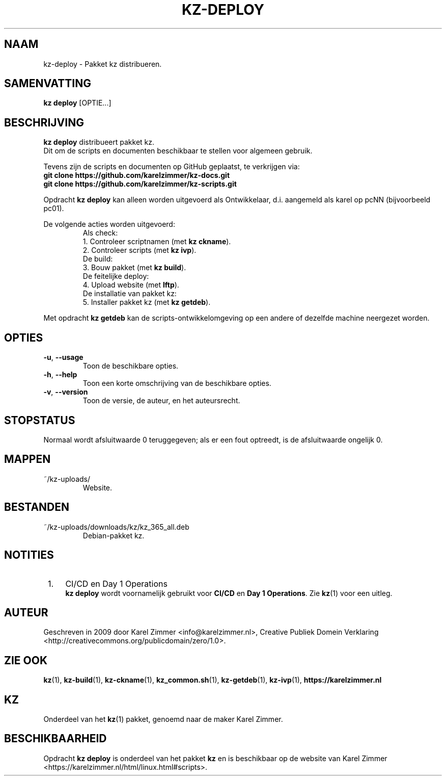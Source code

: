 .\"############################################################################
.\"# Man-pagina voor kz-deploy.
.\"#
.\"# Geschreven in 2019 door Karel Zimmer <info@karelzimmer.nl>, Creative
.\"# Commons Verklaring <http://creativecommons.org/publicdomain/zero/1.0>.
.\"############################################################################
.\"
.TH KZ-DEPLOY 1 "Handleiding kz" "kz 365" "Handleiding kz"
.\"
.\"
.SH NAAM
kz-deploy \- Pakket kz distribueren.
.\"
.\"
.SH SAMENVATTING
.B kz deploy
[OPTIE...]
.\"
.\"
.SH BESCHRIJVING
\fBkz deploy\fR distribueert pakket kz.
.br
Dit om de scripts en documenten beschikbaar te stellen voor algemeen gebruik.
.sp
Tevens zijn de scripts en documenten op GitHub geplaatst, te verkrijgen via:
.br
\fBgit clone https://github.com/karelzimmer/kz-docs.git\fR
.br
\fBgit clone https://github.com/karelzimmer/kz-scripts.git\fR
.sp
Opdracht \fBkz deploy\fR kan alleen worden uitgevoerd als Ontwikkelaar, d.i.
aangemeld als karel op pcNN (bijvoorbeeld pc01).
.sp
De volgende acties worden uitgevoerd:
.RS
   Als check:
.br
1. Controleer scriptnamen (met \fBkz ckname\fR).
.br
2. Controleer scripts (met \fBkz ivp\fR).
.br
   De build:
.br
3. Bouw pakket (met \fBkz build\fR).
.br
   De feitelijke deploy:
.br
4. Upload website (met \fBlftp\fR).
.br
   De installatie van pakket kz:
.br
5. Installer pakket kz (met \fBkz getdeb\fR).
.RE
.sp
Met opdracht \fBkz getdeb\fR kan de scripts-ontwikkelomgeving op een andere of
dezelfde machine neergezet worden.
.\"
.\"
.SH OPTIES
.TP
\fB-u\fR, \fB--usage\fR
Toon de beschikbare opties.
.TP
\fB-h\fR, \fB--help\fR
Toon een korte omschrijving van de beschikbare opties.
.TP
\fB-v\fR, \fB--version\fR
Toon de versie, de auteur, en het auteursrecht.
.\"
.\"
.SH STOPSTATUS
Normaal wordt afsluitwaarde 0 teruggegeven; als er een fout optreedt, is de
afsluitwaarde ongelijk 0.
.\"
.\"
.SH MAPPEN
~/kz-uploads/
.RS
Website.
.RE
.\"
.\"
.SH BESTANDEN
~/kz-uploads/downloads/kz/kz_365_all.deb
.RS
Debian-pakket kz.
.RE
.\"
.\"
.SH NOTITIES
.IP " 1." 4
CI/CD en Day 1 Operations
.RS 4
\fBkz deploy\fR wordt voornamelijk gebruikt voor \fBCI/CD\fR en
\fBDay 1 Operations\fR. Zie \fBkz\fR(1) voor een uitleg.
.RE
.\"
.\"
.SH AUTEUR
Geschreven in 2009 door Karel Zimmer <info@karelzimmer.nl>, Creative
Publiek Domein Verklaring <http://creativecommons.org/publicdomain/zero/1.0>.
.\"
.\"
.SH ZIE OOK
\fBkz\fR(1),
\fBkz-build\fR(1),
\fBkz-ckname\fR(1),
\fBkz_common.sh\fR(1),
\fBkz-getdeb\fR(1),
\fBkz-ivp\fR(1),
\fBhttps://karelzimmer.nl\fR
.\"
.\"
.SH KZ
Onderdeel van het \fBkz\fR(1) pakket, genoemd naar de maker Karel Zimmer.
.\"
.\"
.SH BESCHIKBAARHEID
Opdracht \fBkz deploy\fR is onderdeel van het pakket \fBkz\fR en is
beschikbaar op de website van Karel Zimmer
.br
<https://karelzimmer.nl/html/linux.html#scripts>.
